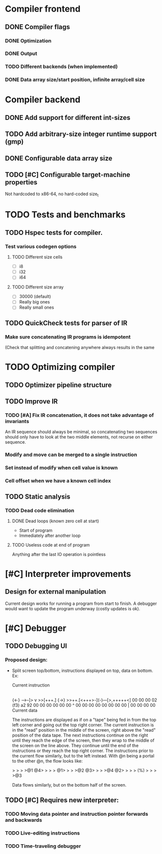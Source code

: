 
* Compiler frontend
** DONE Compiler flags
*** DONE Optimization
*** DONE Output
*** TODO Different backends (when implemented)
*** DONE Data array size/start position, infinite array/cell size
* Compiler backend
** DONE Add support for different int-sizes
** TODO Add arbitrary-size integer runtime support (gmp)
** DONE Configurable data array size
** TODO [#C] Configurable target-machine properties
   Not hardcoded to x86-64, no hard-coded size_t
* TODO Tests and benchmarks
** TODO Hspec tests for compiler.
*** Test various codegen options
**** TODO Different size cells
     - [ ] i8 
     - [ ] i32
     - [ ] i64
**** TODO Different size array
     - [ ] 30000 (default)
     - [ ] Really big ones
     - [ ] Really small ones
** TODO QuickCheck tests for parser of IR
*** Make sure concatenating IR programs is idempotent
    (Check that splitting and concatening anywhere always results in
    the same
* TODO Optimizing compiler 
** TODO Optimizer pipeline structure
** TODO Improve IR
*** TODO [#A] Fix IR concatenation, it does not take advantage of invariants
    An IR sequence should always be minimal, so concatenating two
    sequences should only have to look at the two middle elements, not
    recurse on either sequence.
*** Modify and move can be merged to a single instruction
*** Set instead of modify when cell value is known
*** Cell offset when we have a known cell index
** TODO Static analysis
*** TODO Dead code elimination
**** DONE Dead loops (known zero cell at start)
     - Start of program
     - Immediately after another loop
**** TODO Useless code at end of program
     Anything after the last IO operation is pointless
* [#C] Interpreter improvements
** Design for external manipulation
   Current design works for running a program from start to finish.
   A debugger would want to update the program underway (costly
   updates is ok).
   
* [#C] Debugger
** TODO Debugging UI
*** Proposed design:
    - Split screen top/bottom, instructions displayed on top, data on
      bottom. Ex:

            Current instruction
                    |
      {<-}  -->--]> v >>[+++.] {->}
      >>++.[<+++>-](-)---[>,+++++<]
      00 00 00 02 (f3) a2 92 00 00
      00 00 00 00  ^   00 00 00 00
      00 00 00 00  |   00 00 00 00
             Current data

      The instructions are displayed as if on a "tape" being fed in
      from the top left corner and going out the top right corner.
      The current instruction is in the "read" position in the middle
      of the screen, right above the "read" position of the data
      tape. The next instructions continue on the right until they
      reach the edge of the screen, then they wrap to the middle of
      the screen on the line above. They continue until the end of the
      instructions or they reach the top right corner. The
      instructions prior to the current flow similarly, but to the
      left instead. With @n being a portal to the other @n, the flow
      looks like:

        >  >  >  >@1 @4>  >  >  >
      @1>  >  >  >@2 @3>  >  >  >@4
      @2>  >  >  > (%) >  >  >  >@3

      Data flows similarly, but on the bottom half of the screen.

** TODO [#C] Requires new interpreter:
*** TODO Moving data pointer and instruction pointer forwards and backwards
*** TODO Live-editing instructions
*** TODO Time-traveling debugger
